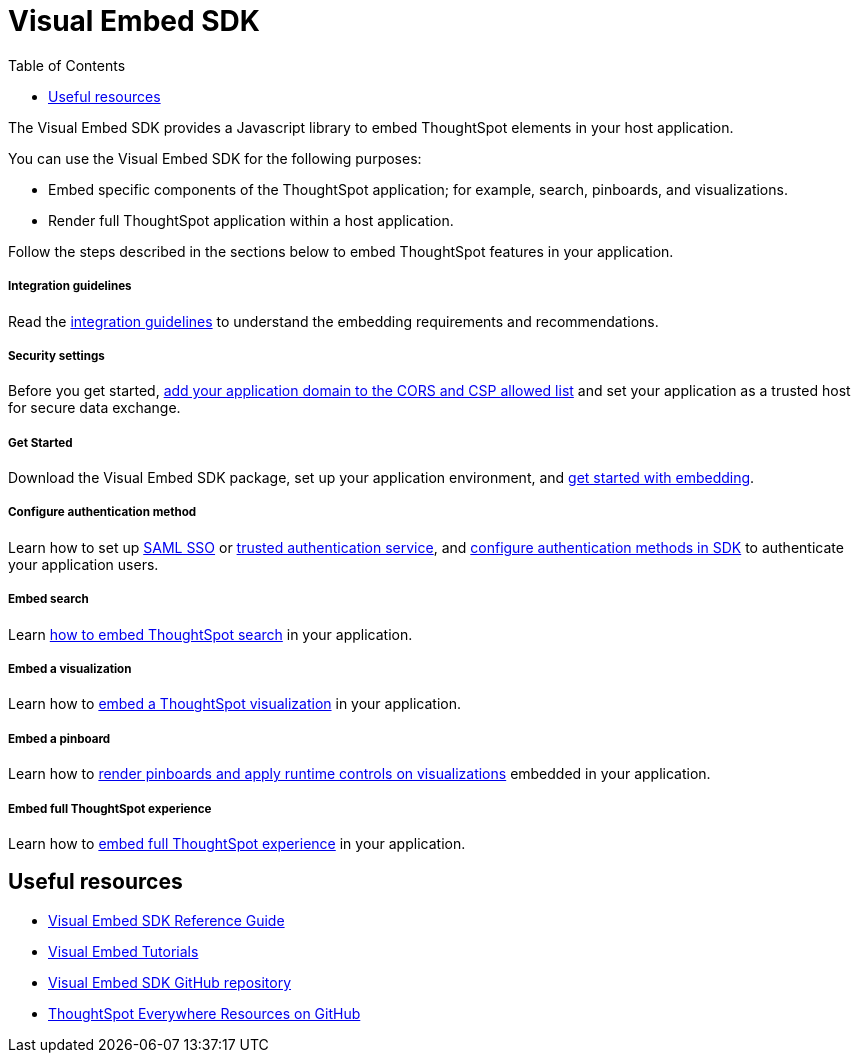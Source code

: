 = Visual Embed SDK
:toc: true

:page-title: Visual Embed SDK overview
:page-pageid: visual-embed-sdk
:page-description: What is Visual Embed SDK

The Visual Embed SDK provides a Javascript library to embed ThoughtSpot elements in your host application.

You can use the Visual Embed SDK for the following purposes:

* Embed specific components of the ThoughtSpot application; for example, search, pinboards, and visualizations.
* Render full ThoughtSpot application within a host application.

Follow the steps described in the sections below to embed ThoughtSpot features in your application.

[div boxDiv boxFullWidth]
--
+++ <h5> Integration guidelines </h5>+++

Read the xref:integration-overview.adoc[integration guidelines] to understand the embedding requirements and recommendations.

--

[div boxDiv boxFullWidth]
--
+++<h5>Security settings </h5> +++

Before you get started, xref:security-settings.adoc[add your application domain to the CORS and CSP allowed list] and set your application as a trusted host for secure data exchange.
--


[div boxDiv boxFullWidth]
--
+++<h5>Get Started</h5>+++

Download the Visual Embed SDK package, set up your application environment, and xref:getting-started.adoc[get started with embedding].
--

[div boxDiv boxFullWidth]
--
+++<h5>Configure authentication method</h5>+++

Learn how to set up xref:configure-saml.adoc[SAML SSO] or xref:trusted-authentication.adoc[trusted authentication service], and xref:embed-authentication.adoc[configure authentication methods in SDK] to authenticate your  application users. 

--

[div boxDiv boxFullWidth]
--
+++<h5>Embed search</h5>+++

Learn xref:embed-search.adoc[how to embed ThoughtSpot search] in your application. 
--

[div boxDiv boxFullWidth]
--
+++<h5>Embed a visualization</h5>+++

Learn how to xref:embed-a-viz.adoc[embed a ThoughtSpot visualization] in your application.

--

[div boxDiv boxFullWidth]
--
+++<h5>Embed a pinboard</h5>+++

Learn how to xref:embed-pinboard.adoc[render pinboards and apply runtime controls on visualizations] embedded in your application.
--

[div boxDiv boxFullWidth]
--
+++<h5>Embed full ThoughtSpot experience</h5>+++

Learn how to xref:full-embed.adoc[embed full ThoughtSpot experience] in your application.

--

== Useful resources

[div boxDiv boxFullWidth]
--
* link:{{visualEmbedSDKPrefix}}/modules.html[Visual Embed SDK Reference Guide, window=_blank] 
* link:https://developers.thoughtspot.com/guides[Visual Embed Tutorials]
* link:https://github.com/thoughtspot/visual-embed-sdk[Visual Embed SDK GitHub repository, window=_blank]
* link:https://github.com/thoughtspot/ts_everywhere_resources[ThoughtSpot Everywhere Resources on GitHub, window=_blank]
--
